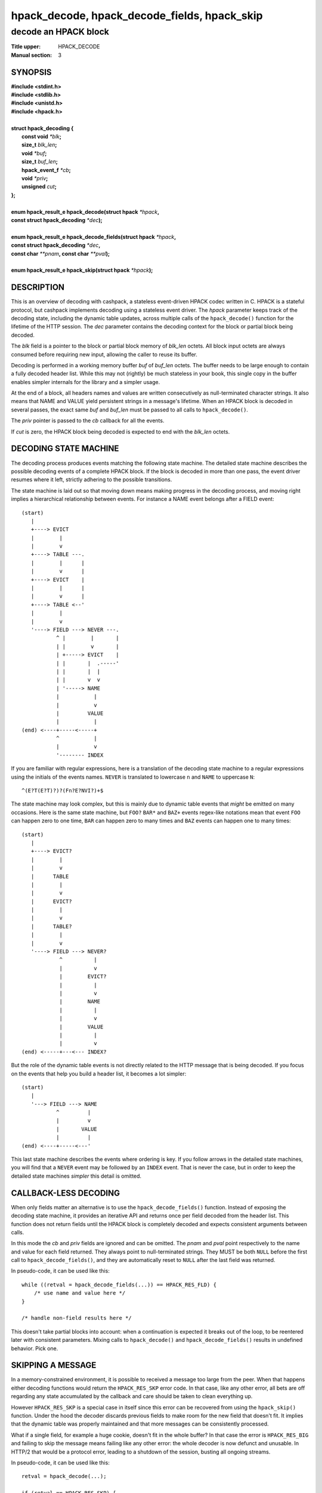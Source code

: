 .. Copyright (c) 2016-2017 Dridi Boukelmoune
.. All rights reserved.
..
.. Redistribution and use in source and binary forms, with or without
.. modification, are permitted provided that the following conditions
.. are met:
.. 1. Redistributions of source code must retain the above copyright
..    notice, this list of conditions and the following disclaimer.
.. 2. Redistributions in binary form must reproduce the above copyright
..    notice, this list of conditions and the following disclaimer in the
..    documentation and/or other materials provided with the distribution.
..
.. THIS SOFTWARE IS PROVIDED BY THE AUTHOR AND CONTRIBUTORS ``AS IS'' AND
.. ANY EXPRESS OR IMPLIED WARRANTIES, INCLUDING, BUT NOT LIMITED TO, THE
.. IMPLIED WARRANTIES OF MERCHANTABILITY AND FITNESS FOR A PARTICULAR PURPOSE
.. ARE DISCLAIMED.  IN NO EVENT SHALL AUTHOR OR CONTRIBUTORS BE LIABLE
.. FOR ANY DIRECT, INDIRECT, INCIDENTAL, SPECIAL, EXEMPLARY, OR CONSEQUENTIAL
.. DAMAGES (INCLUDING, BUT NOT LIMITED TO, PROCUREMENT OF SUBSTITUTE GOODS
.. OR SERVICES; LOSS OF USE, DATA, OR PROFITS; OR BUSINESS INTERRUPTION)
.. HOWEVER CAUSED AND ON ANY THEORY OF LIABILITY, WHETHER IN CONTRACT, STRICT
.. LIABILITY, OR TORT (INCLUDING NEGLIGENCE OR OTHERWISE) ARISING IN ANY WAY
.. OUT OF THE USE OF THIS SOFTWARE, EVEN IF ADVISED OF THE POSSIBILITY OF
.. SUCH DAMAGE.

=============================================
hpack_decode, hpack_decode_fields, hpack_skip
=============================================

---------------------
decode an HPACK block
---------------------

:Title upper: HPACK_DECODE
:Manual section: 3

SYNOPSIS
========

| **#include <stdint.h>**
| **#include <stdlib.h>**
| **#include <unistd.h>**
| **#include <hpack.h>**
|
| **struct hpack_decoding {**
|    **const void**       *\*blk*\ **;**
|    **size_t**           *blk_len*\ **;**
|    **void**             *\*buf*\ **;**
|    **size_t**           *buf_len*\ **;**
|    **hpack_event_f**    *\*cb*\ **;**
|    **void**             *\*priv*\ **;**
|    **unsigned**         *cut*\ **;**
| **};**
|
| **enum hpack_result_e hpack_decode(struct hpack** *\*hpack*\ **,**
| **\     const struct hpack_decoding** *\*dec*\ **);**
|
| **enum hpack_result_e hpack_decode_fields(struct hpack** *\*hpack*\ **,**
| **\     const struct hpack_decoding** *\*dec*\ **,**
| **\     const char** *\*\*pnam*\ **, const char** *\*\*pval*\ **);**
|
| **enum hpack_result_e hpack_skip(struct hpack** *\*hpack*\ **);**

DESCRIPTION
===========

This is an overview of decoding with cashpack, a stateless event-driven HPACK
codec written in C. HPACK is a stateful protocol, but cashpack implements
decoding using a stateless event driver. The *hpack* parameter keeps track of
the decoding state, including the dynamic table updates, across multiple calls
of the ``hpack_decode()`` function for the lifetime of the HTTP session. The
*dec* parameter contains the decoding context for the block or partial block
being decoded.

The *blk* field is a pointer to the block or partial block memory of *blk_len*
octets. All block input octets are always consumed before requiring new input,
allowing the caller to reuse its buffer.

Decoding is performed in a working memory buffer *buf* of *buf_len* octets.
The buffer needs to be large enough to contain a fully decoded header list.
While this may not (rightly) be much stateless in your book, this single copy
in the buffer enables simpler internals for the library and a simpler usage.

At the end of a block, all headers names and values are written consecutively
as null-terminated character strings. It also means that NAME and VALUE yield
persistent strings in a message's lifetime. When an HPACK block is decoded in
several passes, the exact same *buf* and *buf_len* must be passed to all calls
to ``hpack_decode()``.

The *priv* pointer is passed to the *cb* callback for all the events.

If *cut* is zero, the HPACK block being decoded is expected to end with the
*blk_len* octets.

DECODING STATE MACHINE
======================

The decoding process produces events matching the following state machine. The
detailed state machine describes the possible decoding events of a complete
HPACK block. If the block is decoded in more than one pass, the event driver
resumes where it left, strictly adhering to the possible transitions.

The state machine is laid out so that moving down means making progress in the
decoding process, and moving right implies a hierarchical relationship between
events. For instance a NAME event belongs after a FIELD event::

    (start)
       |
       +----> EVICT
       |        |
       |        v
       +----> TABLE ---.
       |        |      |
       |        v      |
       +----> EVICT    |
       |        |      |
       |        v      |
       +----> TABLE <--'
       |        |
       |        v
       '----> FIELD ---> NEVER ---.
               ^ |        |       |
               | |        v       |
               | +-----> EVICT    |
               | |       |  .-----'
               | |       |  |
               | |       v  v
               | '-----> NAME
               |           |
               |           v
               |         VALUE
               |           |
    (end) <----+-----<-----+
               ^           |
               |           v
               '-------- INDEX

If you are familiar with regular expressions, here is a translation of the
decoding state machine to a regular expressions using the initials of the
events names. ``NEVER`` is translated to lowercase ``n`` and ``NAME`` to
uppercase ``N``::

    ^(E?T(E?T)?)?(Fn?E?NVI?)+$

The state machine may look complex, but this is mainly due to dynamic table
events that *might* be emitted on many occasions. Here is the same state
machine, but ``FOO?`` ``BAR*`` and ``BAZ+`` events regex-like notations mean
that event ``FOO`` can happen zero to one time, ``BAR`` can happen zero to
many times and ``BAZ`` events can happen one to many times::

    (start)
       |
       +----> EVICT?
       |        |
       |        v
       |      TABLE
       |        |
       |        v
       |      EVICT?
       |        |
       |        v
       |      TABLE?
       |        |
       |        v
       '----> FIELD ---> NEVER?
                ^          |
                |          v
                |        EVICT?
                |          |
                |          v
                |        NAME
                |          |
                |          v
                |        VALUE
                |          |
                |          v
    (end) <-----+---<--- INDEX?

But the role of the dynamic table events is not directly related to the HTTP
message that is being decoded. If you focus on the events that help you build
a header list, it becomes a lot simpler::

    (start)
       |
       '---> FIELD ---> NAME
               ^         |
               |         v
               |       VALUE
               |         |
    (end) <----+-----<---'

This last state machine describes the events where ordering is key. If you
follow arrows in the detailed state machines, you will find that a ``NEVER``
event may be followed by an ``INDEX`` event. That is never the case, but in
order to keep the detailed state machines *simpler* this detail is omitted.

CALLBACK-LESS DECODING
======================

When only fields matter an alternative is to use the ``hpack_decode_fields()``
function. Instead of exposing the decoding state machine, it provides an
iterative API and returns once per field decoded from the header list. This
function does not return fields until the HPACK block is completely decoded
and expects consistent arguments between calls.

In this mode the *cb* and *priv* fields are ignored and can be omitted. The
*pnam* and *pval* point respectively to the name and value for each field
returned. They always point to null-terminated strings. They MUST be both
``NULL`` before the first call to ``hpack_decode_fields()``, and they are
automatically reset to ``NULL`` after the last field was returned.

In pseudo-code, it can be used like this::

    while ((retval = hpack_decode_fields(...)) == HPACK_RES_FLD) {
    	/* use name and value here */
    }

    /* handle non-field results here */

This doesn't take partial blocks into account: when a continuation is expected
it breaks out of the loop, to be reentered later with consistent parameters.
Mixing calls to ``hpack_decode()`` and ``hpack_decode_fields()`` results in
undefined behavior. Pick one.

SKIPPING A MESSAGE
==================

In a memory-constrained environment, it is possible to received a message too
large from the peer. When that happens either decoding functions would return
the ``HPACK_RES_SKP`` error code. In that case, like any other error, all bets
are off regarding any state accumulated by the callback and care should be
taken to clean everything up.

However ``HPACK_RES_SKP`` is a special case in itself since this error can be
recovered from using the ``hpack_skip()`` function. Under the hood the decoder
discards previous fields to make room for the new field that doesn't fit. It
implies that the dynamic table was properly maintained and that more messages
can be consistently processed.

What if a single field, for example a huge cookie, doesn't fit in the whole
buffer? In that case the error is ``HPACK_RES_BIG`` and failing to skip the
message means failing like any other error: the whole decoder is now defunct
and unusable. In HTTP/2 that would be a protocol error, leading to a shutdown
of the session, busting all ongoing streams.

In pseudo-code, it can be used like this::

    retval = hpack_decode(...);

    if (retval == HPACK_RES_SKP) {
        /* handle the skipped message here */
        hpack_skip(...);
    }
    else if (retval < 0) {
        /* handle unrecoverable errors here */
    }
    else {
        /* handle successful results here */
    }

You may want to assert that ``hpack_skip()`` always returns ``HPACK_RES_OK``
instead of ignoring the return value like in the example above.

RETURN VALUE
============

The ``hpack_decode()`` function returns ``HPACK_RES_OK`` if *cut* is zero,
otherwise ``HPACK_RES_BLK``. On error, this function returns one of the listed
errors and makes the *hpack* argument improper for further use.

The ``hpack_decode_fields()`` function returns ``HPACK_RES_FLD`` if *cut* is
zero, otherwise ``HPACK_RES_BLK``. For each subsequent call, ``HPACK_RES_FLD``
is returned until there are no fields left and ``HPACK_RES_OK`` is returned.
On error, this function returns one of the listed errors and makes the *hpack*
argument improper for further use.

The ``hpack_skip()`` function returns ``HPACK_RES_OK`` if *hpack* is a decoder
that resulted in an ``HPACK_RES_SKP`` error in its latest decoding operation,
``HPACK_RES_ARG`` otherwise.

ERRORS
======

The ``hpack_decode()`` and ``hpack_decode_fields()`` functions can fail with
the following errors:

``HPACK_RES_ARG``: *hpack* doesn't point to a valid decoder or *dec* contains
``NULL`` pointers or zero lengths, except *priv* which is optional. The other
invalid calls described in the functions documentation will also lead to this
error.

All other errors except ``HPACK_RES_BSY``, see ``hpack_strerror``\ (3) for the
details of all possible errors.

SEE ALSO
========

**cashpack**\(3),
**hpack_decoder**\(3),
**hpack_dump**\(3),
**hpack_dynamic**\(3),
**hpack_encode**\(3),
**hpack_encoder**\(3),
**hpack_entry**\(3),
**hpack_event_id**\(3),
**hpack_free**\(3),
**hpack_limit**\(3),
**hpack_resize**\(3),
**hpack_search**\(3),
**hpack_static**\(3),
**hpack_strerror**\(3),
**hpack_tables**\(3),
**hpack_trim**\(3)
